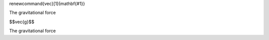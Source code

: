 \renewcommand{\vec}[1]{\mathbf{#1}}

The gravitational force 

$$\vec{g}$$

The gravitational force 
